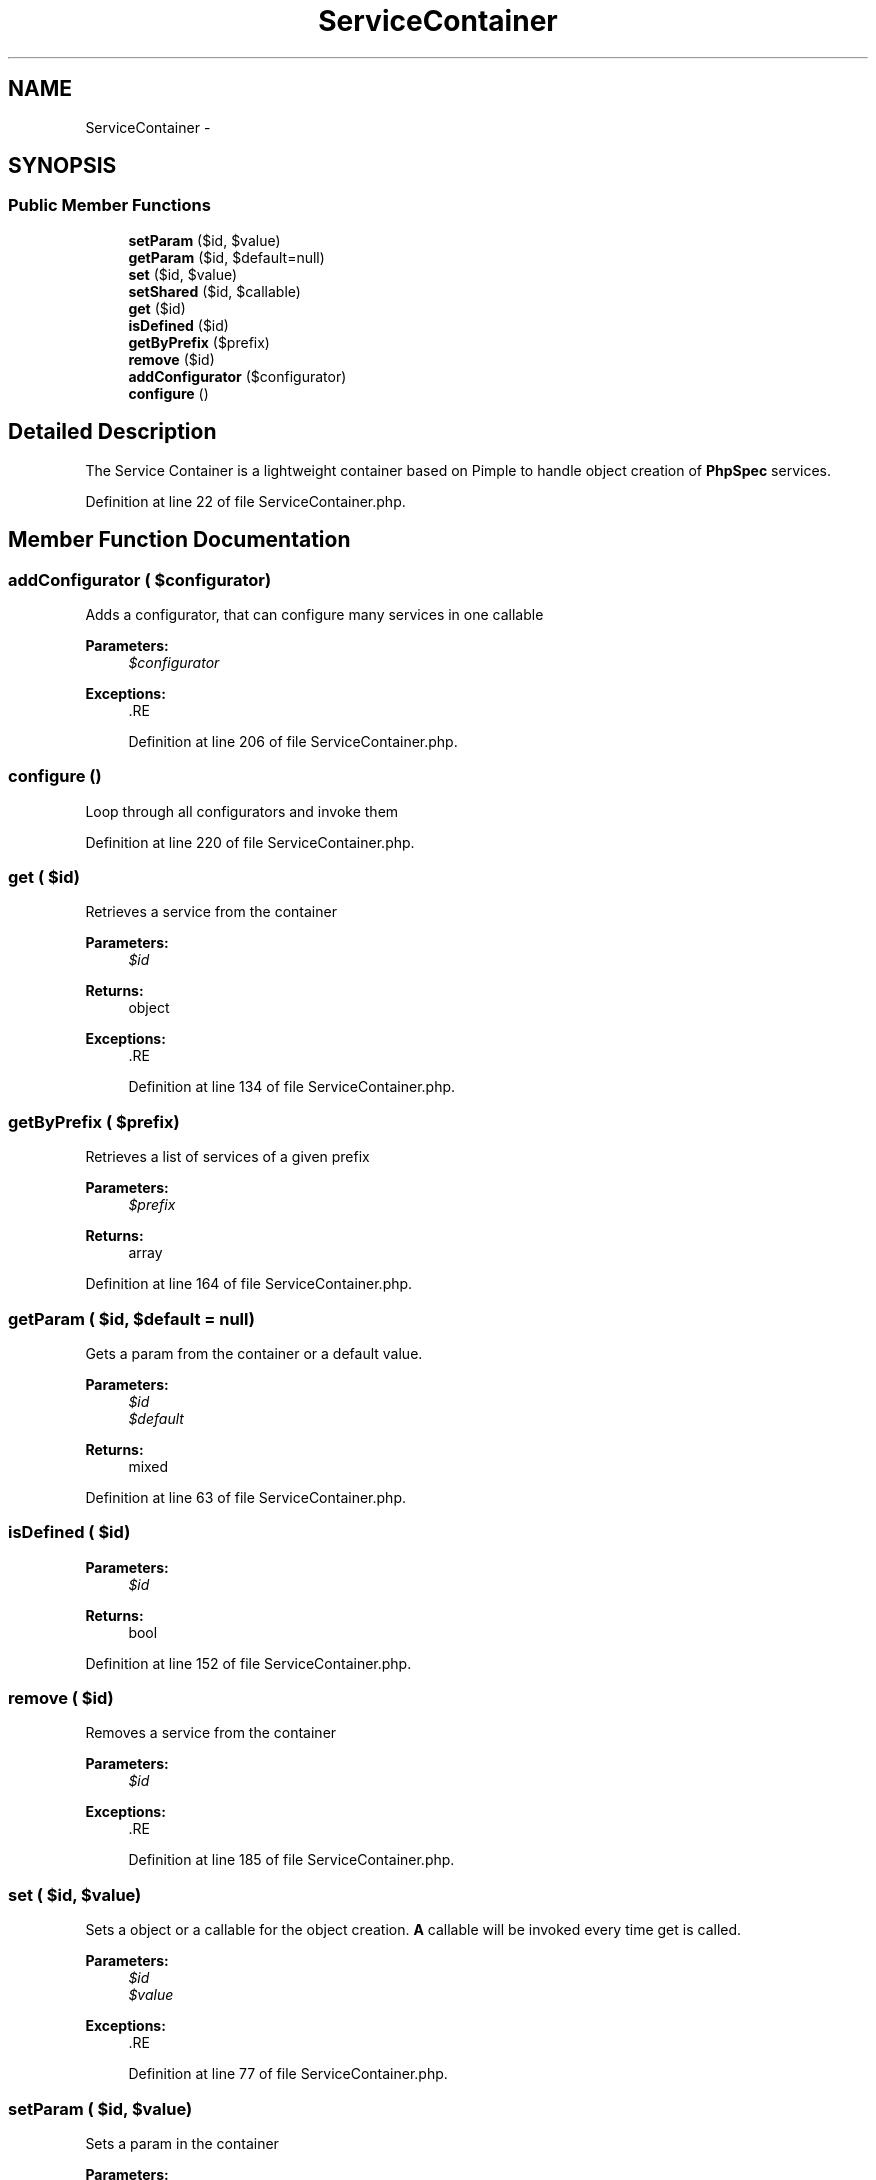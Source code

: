 .TH "ServiceContainer" 3 "Tue Apr 14 2015" "Version 1.0" "VirtualSCADA" \" -*- nroff -*-
.ad l
.nh
.SH NAME
ServiceContainer \- 
.SH SYNOPSIS
.br
.PP
.SS "Public Member Functions"

.in +1c
.ti -1c
.RI "\fBsetParam\fP ($id, $value)"
.br
.ti -1c
.RI "\fBgetParam\fP ($id, $default=null)"
.br
.ti -1c
.RI "\fBset\fP ($id, $value)"
.br
.ti -1c
.RI "\fBsetShared\fP ($id, $callable)"
.br
.ti -1c
.RI "\fBget\fP ($id)"
.br
.ti -1c
.RI "\fBisDefined\fP ($id)"
.br
.ti -1c
.RI "\fBgetByPrefix\fP ($prefix)"
.br
.ti -1c
.RI "\fBremove\fP ($id)"
.br
.ti -1c
.RI "\fBaddConfigurator\fP ($configurator)"
.br
.ti -1c
.RI "\fBconfigure\fP ()"
.br
.in -1c
.SH "Detailed Description"
.PP 
The Service Container is a lightweight container based on Pimple to handle object creation of \fBPhpSpec\fP services\&. 
.PP
Definition at line 22 of file ServiceContainer\&.php\&.
.SH "Member Function Documentation"
.PP 
.SS "addConfigurator ( $configurator)"
Adds a configurator, that can configure many services in one callable
.PP
\fBParameters:\fP
.RS 4
\fI$configurator\fP 
.RE
.PP
\fBExceptions:\fP
.RS 4
\fI\fP .RE
.PP

.PP
Definition at line 206 of file ServiceContainer\&.php\&.
.SS "configure ()"
Loop through all configurators and invoke them 
.PP
Definition at line 220 of file ServiceContainer\&.php\&.
.SS "get ( $id)"
Retrieves a service from the container
.PP
\fBParameters:\fP
.RS 4
\fI$id\fP 
.RE
.PP
\fBReturns:\fP
.RS 4
object
.RE
.PP
\fBExceptions:\fP
.RS 4
\fI\fP .RE
.PP

.PP
Definition at line 134 of file ServiceContainer\&.php\&.
.SS "getByPrefix ( $prefix)"
Retrieves a list of services of a given prefix
.PP
\fBParameters:\fP
.RS 4
\fI$prefix\fP 
.RE
.PP
\fBReturns:\fP
.RS 4
array 
.RE
.PP

.PP
Definition at line 164 of file ServiceContainer\&.php\&.
.SS "getParam ( $id,  $default = \fCnull\fP)"
Gets a param from the container or a default value\&.
.PP
\fBParameters:\fP
.RS 4
\fI$id\fP 
.br
\fI$default\fP 
.RE
.PP
\fBReturns:\fP
.RS 4
mixed 
.RE
.PP

.PP
Definition at line 63 of file ServiceContainer\&.php\&.
.SS "isDefined ( $id)"

.PP
\fBParameters:\fP
.RS 4
\fI$id\fP 
.RE
.PP
\fBReturns:\fP
.RS 4
bool 
.RE
.PP

.PP
Definition at line 152 of file ServiceContainer\&.php\&.
.SS "remove ( $id)"
Removes a service from the container
.PP
\fBParameters:\fP
.RS 4
\fI$id\fP 
.RE
.PP
\fBExceptions:\fP
.RS 4
\fI\fP .RE
.PP

.PP
Definition at line 185 of file ServiceContainer\&.php\&.
.SS "set ( $id,  $value)"
Sets a object or a callable for the object creation\&. \fBA\fP callable will be invoked every time get is called\&.
.PP
\fBParameters:\fP
.RS 4
\fI$id\fP 
.br
\fI$value\fP 
.RE
.PP
\fBExceptions:\fP
.RS 4
\fI\fP .RE
.PP

.PP
Definition at line 77 of file ServiceContainer\&.php\&.
.SS "setParam ( $id,  $value)"
Sets a param in the container
.PP
\fBParameters:\fP
.RS 4
\fI$id\fP 
.br
\fI$value\fP 
.RE
.PP

.PP
Definition at line 50 of file ServiceContainer\&.php\&.
.SS "setShared ( $id,  $callable)"
Sets a callable for the object creation\&. The same object will be returned every time
.PP
\fBParameters:\fP
.RS 4
\fI$id\fP 
.br
\fI$callable\fP 
.RE
.PP
\fBExceptions:\fP
.RS 4
\fI\fP .RE
.PP

.PP
Definition at line 106 of file ServiceContainer\&.php\&.

.SH "Author"
.PP 
Generated automatically by Doxygen for VirtualSCADA from the source code\&.
